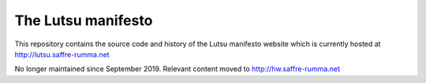 ===================
The Lutsu manifesto
===================

This repository contains the source code and history of the Lutsu manifesto
website which is currently hosted at http://lutsu.saffre-rumma.net

No longer maintained since September 2019.  
Relevant content moved to http://hw.saffre-rumma.net
